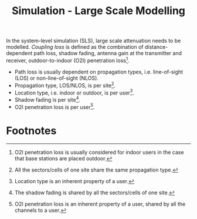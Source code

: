 #+TITLE: Simulation - Large Scale Modelling
#+OPTIONS: ^:nil

In the system-level simulation (SLS), large scale attenuation needs to be modelled. /Coupling loss/ is defined as the combination of distance-dependent path loss, shadow fading, antenna gain at the transmitter and receiver, outdoor-to-indoor (O2I) penetration loss[fn:5].
- Path loss is usually dependent on propagation types, i.e. line-of-sight (LOS) or non-line-of-sight (NLOS).
- Propagation type, LOS/NLOS, is per site[fn:1].
- Location type, i.e. indoor or outdoor, is per user[fn:2].
- Shadow fading is per site[fn:3].
- O2I penetration loss is per user[fn:4].

* Footnotes

[fn:5] O2I penetration loss is usually considered for indoor users in the case that base stations are placed outdoor.

[fn:4] O2I penetration loss is an inherent property of a user, shared by all the channels to a user.

[fn:3] The shadow fading is shared by all the sectors/cells of one site.

[fn:2] Location type is an inherent property of a user.

[fn:1] All the sectors/cells of one site share the same propagation type.
